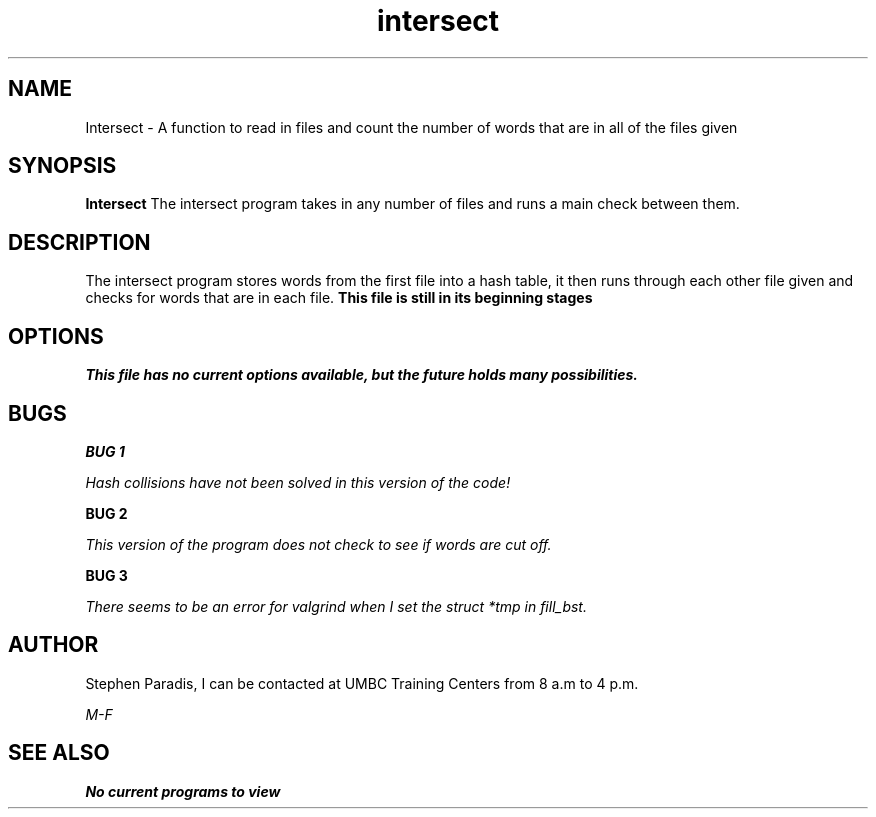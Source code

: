 .TH intersect 1 "13 February 2016" "version 1.0"
.SH NAME
Intersect - A function to read in files and count the number of words that are in all of the files given
.SH SYNOPSIS
.B Intersect
The intersect program takes in any number of files and runs a main check between them.
.SH DESCRIPTION
The intersect program stores words from the first file into a hash table,
it then runs through each other file given and checks for words that are in each file.
.B This file is still in its beginning stages
.SH OPTIONS
.I This file has no current options available, but the future holds many possibilities.
.SH BUGS
.B BUG 1

.I Hash collisions have not been solved in this version of the code!

.B BUG 2

.I This version of the program does not check to see if words are cut off.

.B BUG 3

.I There seems to be an error for valgrind when I set the struct *tmp in fill_bst. 

.SH AUTHOR
Stephen Paradis, I can be contacted at UMBC Training Centers from 8 a.m to 4 p.m.

.I M-F

.SH SEE ALSO
.B No current programs to view
